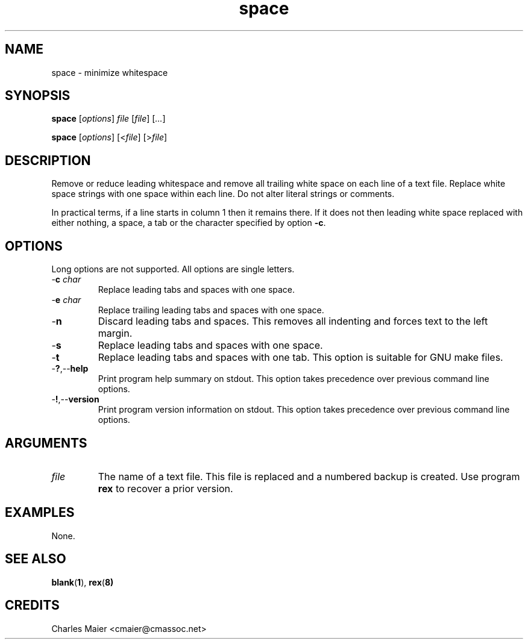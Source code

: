 .TH space 1 "August 2013" "cmassoc-tools-1.9.1" "Motley Tools"

.SH NAME
space - minimize whitespace

.SH SYNOPSIS
.BR space
.RI [ options ]
.IR file
.RI [ file ] 
.RI [ ... ]

.PP
.BR space
.RI [ options ]
.RI [< file ] 
.RI [> file ]

.SH DESCRIPTION
Remove or reduce leading whitespace and remove all trailing white space on each line of a text file.
Replace white space strings with one space within each line.
Do not alter literal strings or comments.

.PP
In practical terms, if a line starts in column 1 then it remains there.
If it does not then leading white space replaced with either nothing, a space, a tab or the character specified by option \fB-c\fR.

.SH OPTIONS
Long options are not supported.
All options are single letters.

.TP
-\fBc \fIchar\fR
Replace leading tabs and spaces with one space.

.TP
-\fBe \fIchar\fR
Replace trailing leading tabs and spaces with one space.

.TP
.RB - n
Discard leading tabs and spaces.
This removes all indenting and forces text to the left margin.

.TP
.RB - s
Replace leading tabs and spaces with one space.

.TP
.RB - t
Replace leading tabs and spaces with one tab. 
This option is suitable for GNU make files.

.TP
.RB - ? ,-- help
Print program help summary on stdout.
This option takes precedence over previous command line options.

.TP
.RB - ! ,-- version
Print program version information on stdout.
This option takes precedence over previous command line options.

.SH ARGUMENTS

.TP
.IR file
The name of a text file.
This file is replaced and a numbered backup is created.
Use program \fBrex\fR to recover a prior version.

.SH EXAMPLES
None.

.SH SEE ALSO
.BR blank ( 1 ), 
.BR rex ( 8)

.SH CREDITS
 Charles Maier <cmaier@cmassoc.net>

